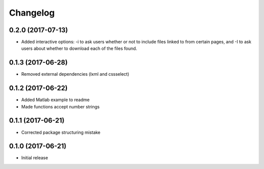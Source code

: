 Changelog
=========

0.2.0 (2017-07-13)
------------------

* Added interactive options: -i to ask users whether or not to include files linked to from certain
  pages, and -I to ask users about whether to download each of the files found.

0.1.3 (2017-06-28)
------------------

* Removed external dependencies (lxml and cssselect)

0.1.2 (2017-06-22)
------------------

* Added Matlab example to readme
* Made functions accept number strings

0.1.1 (2017-06-21)
------------------

* Corrected package structuring mistake

0.1.0 (2017-06-21)
------------------

* Initial release
